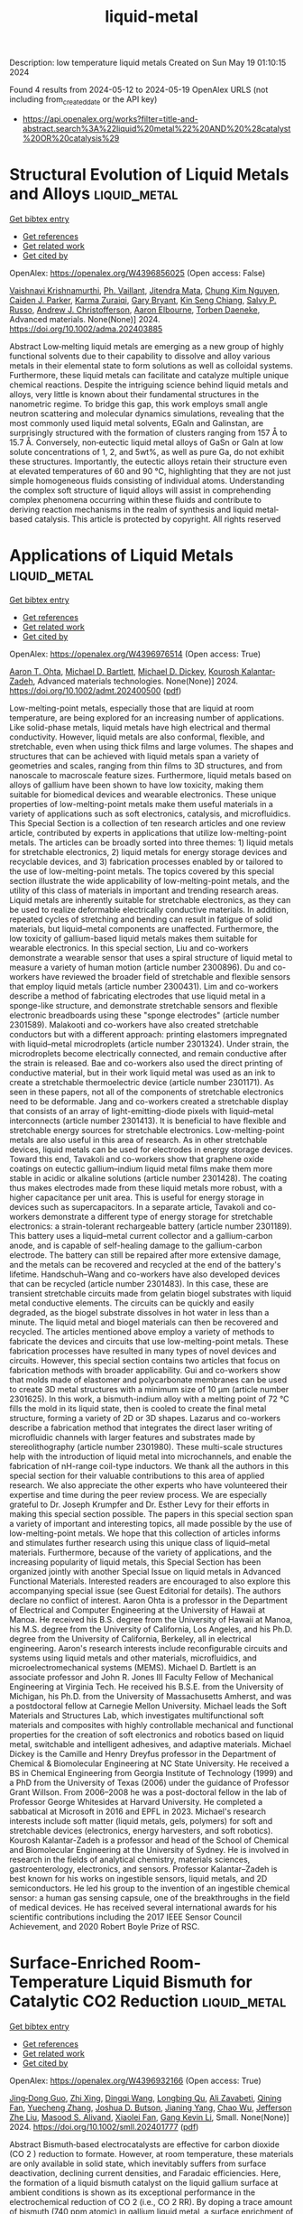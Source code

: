 #+TITLE: liquid-metal
Description: low temperature liquid metals
Created on Sun May 19 01:10:15 2024

Found 4 results from 2024-05-12 to 2024-05-19
OpenAlex URLS (not including from_created_date or the API key)
- [[https://api.openalex.org/works?filter=title-and-abstract.search%3A%22liquid%20metal%22%20AND%20%28catalyst%20OR%20catalysis%29]]

* Structural Evolution of Liquid Metals and Alloys  :liquid_metal:
:PROPERTIES:
:UUID: https://openalex.org/W4396856025
:TOPICS: Ice Nucleation and Melting Phenomena
:PUBLICATION_DATE: 2024-05-13
:END:    
    
[[elisp:(doi-add-bibtex-entry "https://doi.org/10.1002/adma.202403885")][Get bibtex entry]] 

- [[elisp:(progn (xref--push-markers (current-buffer) (point)) (oa--referenced-works "https://openalex.org/W4396856025"))][Get references]]
- [[elisp:(progn (xref--push-markers (current-buffer) (point)) (oa--related-works "https://openalex.org/W4396856025"))][Get related work]]
- [[elisp:(progn (xref--push-markers (current-buffer) (point)) (oa--cited-by-works "https://openalex.org/W4396856025"))][Get cited by]]

OpenAlex: https://openalex.org/W4396856025 (Open access: False)
    
[[https://openalex.org/A5046145312][Vaishnavi Krishnamurthi]], [[https://openalex.org/A5019680286][Ph. Vaillant]], [[https://openalex.org/A5080396231][Jitendra Mata]], [[https://openalex.org/A5045506863][Chung Kim Nguyen]], [[https://openalex.org/A5074271382][Caiden J. Parker]], [[https://openalex.org/A5049005415][Karma Zuraiqi]], [[https://openalex.org/A5038505644][Gary Bryant]], [[https://openalex.org/A5062642046][Kin Seng Chiang]], [[https://openalex.org/A5005167263][Salvy P. Russo]], [[https://openalex.org/A5073206123][Andrew J. Christofferson]], [[https://openalex.org/A5031027699][Aaron Elbourne]], [[https://openalex.org/A5091422934][Torben Daeneke]], Advanced materials. None(None)] 2024. https://doi.org/10.1002/adma.202403885 
     
Abstract Low‐melting liquid metals are emerging as a new group of highly functional solvents due to their capability to dissolve and alloy various metals in their elemental state to form solutions as well as colloidal systems. Furthermore, these liquid metals can facilitate and catalyze multiple unique chemical reactions. Despite the intriguing science behind liquid metals and alloys, very little is known about their fundamental structures in the nanometric regime. To bridge this gap, this work employs small angle neutron scattering and molecular dynamics simulations, revealing that the most commonly used liquid metal solvents, EGaIn and Galinstan, are surprisingly structured with the formation of clusters ranging from 157 Å to 15.7 Å. Conversely, non‐eutectic liquid metal alloys of GaSn or GaIn at low solute concentrations of 1, 2, and 5wt%, as well as pure Ga, do not exhibit these structures. Importantly, the eutectic alloys retain their structure even at elevated temperatures of 60 and 90 °C, highlighting that they are not just simple homogeneous fluids consisting of individual atoms. Understanding the complex soft structure of liquid alloys will assist in comprehending complex phenomena occurring within these fluids and contribute to deriving reaction mechanisms in the realm of synthesis and liquid metal‐based catalysis. This article is protected by copyright. All rights reserved    

    

* Applications of Liquid Metals  :liquid_metal:
:PROPERTIES:
:UUID: https://openalex.org/W4396976514
:TOPICS: Advanced Lightweight Materials and Engineering Applications
:PUBLICATION_DATE: 2024-05-16
:END:    
    
[[elisp:(doi-add-bibtex-entry "https://doi.org/10.1002/admt.202400500")][Get bibtex entry]] 

- [[elisp:(progn (xref--push-markers (current-buffer) (point)) (oa--referenced-works "https://openalex.org/W4396976514"))][Get references]]
- [[elisp:(progn (xref--push-markers (current-buffer) (point)) (oa--related-works "https://openalex.org/W4396976514"))][Get related work]]
- [[elisp:(progn (xref--push-markers (current-buffer) (point)) (oa--cited-by-works "https://openalex.org/W4396976514"))][Get cited by]]

OpenAlex: https://openalex.org/W4396976514 (Open access: True)
    
[[https://openalex.org/A5068511935][Aaron T. Ohta]], [[https://openalex.org/A5088452440][Michael D. Bartlett]], [[https://openalex.org/A5083975325][Michael D. Dickey]], [[https://openalex.org/A5067220816][Kourosh Kalantar‐Zadeh]], Advanced materials technologies. None(None)] 2024. https://doi.org/10.1002/admt.202400500  ([[https://onlinelibrary.wiley.com/doi/pdfdirect/10.1002/admt.202400500][pdf]])
     
Low-melting-point metals, especially those that are liquid at room temperature, are being explored for an increasing number of applications. Like solid-phase metals, liquid metals have high electrical and thermal conductivity. However, liquid metals are also conformal, flexible, and stretchable, even when using thick films and large volumes. The shapes and structures that can be achieved with liquid metals span a variety of geometries and scales, ranging from thin films to 3D structures, and from nanoscale to macroscale feature sizes. Furthermore, liquid metals based on alloys of gallium have been shown to have low toxicity, making them suitable for biomedical devices and wearable electronics. These unique properties of low-melting-point metals make them useful materials in a variety of applications such as soft electronics, catalysis, and microfluidics. This Special Section is a collection of ten research articles and one review article, contributed by experts in applications that utilize low-melting-point metals. The articles can be broadly sorted into three themes: 1) liquid metals for stretchable electronics, 2) liquid metals for energy storage devices and recyclable devices, and 3) fabrication processes enabled by or tailored to the use of low-melting-point metals. The topics covered by this special section illustrate the wide applicability of low-melting-point metals, and the utility of this class of materials in important and trending research areas. Liquid metals are inherently suitable for stretchable electronics, as they can be used to realize deformable electrically conductive materials. In addition, repeated cycles of stretching and bending can result in fatigue of solid materials, but liquid–metal components are unaffected. Furthermore, the low toxicity of gallium-based liquid metals makes them suitable for wearable electronics. In this special section, Liu and co-workers demonstrate a wearable sensor that uses a spiral structure of liquid metal to measure a variety of human motion (article number 2300896). Du and co-workers have reviewed the broader field of stretchable and flexible sensors that employ liquid metals (article number 2300431). Lim and co-workers describe a method of fabricating electrodes that use liquid metal in a sponge-like structure, and demonstrate stretchable sensors and flexible electronic breadboards using these "sponge electrodes" (article number 2301589). Malakooti and co-workers have also created stretchable conductors but with a different approach: printing elastomers impregnated with liquid–metal microdroplets (article number 2301324). Under strain, the microdroplets become electrically connected, and remain conductive after the strain is released. Bae and co-workers also used the direct printing of conductive material, but in their work liquid metal was used as an ink to create a stretchable thermoelectric device (article number 2301171). As seen in these papers, not all of the components of stretchable electronics need to be deformable. Jang and co-workers created a stretchable display that consists of an array of light-emitting-diode pixels with liquid–metal interconnects (article number 2301413). It is beneficial to have flexible and stretchable energy sources for stretchable electronics. Low-melting-point metals are also useful in this area of research. As in other stretchable devices, liquid metals can be used for electrodes in energy storage devices. Toward this end, Tavakoli and co-workers show that graphene oxide coatings on eutectic gallium–indium liquid metal films make them more stable in acidic or alkaline solutions (article number 2301428). The coating thus makes electrodes made from these liquid metals more robust, with a higher capacitance per unit area. This is useful for energy storage in devices such as supercapacitors. In a separate article, Tavakoli and co-workers demonstrate a different type of energy storage for stretchable electronics: a strain-tolerant rechargeable battery (article number 2301189). This battery uses a liquid–metal current collector and a gallium-carbon anode, and is capable of self-healing damage to the gallium-carbon electrode. The battery can still be repaired after more extensive damage, and the metals can be recovered and recycled at the end of the battery's lifetime. Handschuh–Wang and co-workers have also developed devices that can be recycled (article number 2301483). In this case, these are transient stretchable circuits made from gelatin biogel substrates with liquid metal conductive elements. The circuits can be quickly and easily degraded, as the biogel substrate dissolves in hot water in less than a minute. The liquid metal and biogel materials can then be recovered and recycled. The articles mentioned above employ a variety of methods to fabricate the devices and circuits that use low-melting-point metals. These fabrication processes have resulted in many types of novel devices and circuits. However, this special section contains two articles that focus on fabrication methods with broader applicability. Gui and co-workers show that molds made of elastomer and polycarbonate membranes can be used to create 3D metal structures with a minimum size of 10 µm (article number 2301625). In this work, a bismuth-indium alloy with a melting point of 72 °C fills the mold in its liquid state, then is cooled to create the final metal structure, forming a variety of 2D or 3D shapes. Lazarus and co-workers describe a fabrication method that integrates the direct laser writing of microfluidic channels with larger features and substrates made by stereolithography (article number 2301980). These multi-scale structures help with the introduction of liquid metal into microchannels, and enable the fabrication of nH-range coil-type inductors. We thank all the authors in this special section for their valuable contributions to this area of applied research. We also appreciate the other experts who have volunteered their expertise and time during the peer review process. We are especially grateful to Dr. Joseph Krumpfer and Dr. Esther Levy for their efforts in making this special section possible. The papers in this special section span a variety of important and interesting topics, all made possible by the use of low-melting-point metals. We hope that this collection of articles informs and stimulates further research using this unique class of liquid–metal materials. Furthermore, because of the variety of applications, and the increasing popularity of liquid metals, this Special Section has been organized jointly with another Special Issue on liquid metals in Advanced Functional Materials. Interested readers are encouraged to also explore this accompanying special issue (see Guest Editorial for details). The authors declare no conflict of interest. Aaron Ohta is a professor in the Department of Electrical and Computer Engineering at the University of Hawaii at Manoa. He received his B.S. degree from the University of Hawaii at Manoa, his M.S. degree from the University of California, Los Angeles, and his Ph.D. degree from the University of California, Berkeley, all in electrical engineering. Aaron's research interests include reconfigurable circuits and systems using liquid metals and other materials, microfluidics, and microelectromechanical systems (MEMS). Michael D. Bartlett is an associate professor and John R. Jones III Faculty Fellow of Mechanical Engineering at Virginia Tech. He received his B.S.E. from the University of Michigan, his Ph.D. from the University of Massachusetts Amherst, and was a postdoctoral fellow at Carnegie Mellon University. Michael leads the Soft Materials and Structures Lab, which investigates multifunctional soft materials and composites with highly controllable mechanical and functional properties for the creation of soft electronics and robotics based on liquid metal, switchable and intelligent adhesives, and adaptive materials. Michael Dickey is the Camille and Henry Dreyfus professor in the Department of Chemical & Biomolecular Engineering at NC State University. He received a BS in Chemical Engineering from Georgia Institute of Technology (1999) and a PhD from the University of Texas (2006) under the guidance of Professor Grant Willson. From 2006–2008 he was a post-doctoral fellow in the lab of Professor George Whitesides at Harvard University. He completed a sabbatical at Microsoft in 2016 and EPFL in 2023. Michael's research interests include soft matter (liquid metals, gels, polymers) for soft and stretchable devices (electronics, energy harvesters, and soft robotics). Kourosh Kalantar-Zadeh is a professor and head of the School of Chemical and Biomolecular Engineering at the University of Sydney. He is involved in research in the fields of analytical chemistry, materials sciences, gastroenterology, electronics, and sensors. Professor Kalantar–Zadeh is best known for his works on ingestible sensors, liquid metals, and 2D semiconductors. He led his group to the invention of an ingestible chemical sensor: a human gas sensing capsule, one of the breakthroughs in the field of medical devices. He has received several international awards for his scientific contributions including the 2017 IEEE Sensor Council Achievement, and 2020 Robert Boyle Prize of RSC.    

    

* Surface‐Enriched Room‐Temperature Liquid Bismuth for Catalytic CO2 Reduction  :liquid_metal:
:PROPERTIES:
:UUID: https://openalex.org/W4396932166
:TOPICS: Electrochemical Reduction of CO2 to Fuels, Catalytic Nanomaterials, Catalytic Carbon Dioxide Hydrogenation
:PUBLICATION_DATE: 2024-05-15
:END:    
    
[[elisp:(doi-add-bibtex-entry "https://doi.org/10.1002/smll.202401777")][Get bibtex entry]] 

- [[elisp:(progn (xref--push-markers (current-buffer) (point)) (oa--referenced-works "https://openalex.org/W4396932166"))][Get references]]
- [[elisp:(progn (xref--push-markers (current-buffer) (point)) (oa--related-works "https://openalex.org/W4396932166"))][Get related work]]
- [[elisp:(progn (xref--push-markers (current-buffer) (point)) (oa--cited-by-works "https://openalex.org/W4396932166"))][Get cited by]]

OpenAlex: https://openalex.org/W4396932166 (Open access: True)
    
[[https://openalex.org/A5034491292][Jing‐Dong Guo]], [[https://openalex.org/A5090095249][Zhi Xing]], [[https://openalex.org/A5069697642][Dingqi Wang]], [[https://openalex.org/A5034125202][Longbing Qu]], [[https://openalex.org/A5048975250][Ali Zavabeti]], [[https://openalex.org/A5016509595][Qining Fan]], [[https://openalex.org/A5004500886][Yuecheng Zhang]], [[https://openalex.org/A5047793151][Joshua D. Butson]], [[https://openalex.org/A5000705290][Jianing Yang]], [[https://openalex.org/A5025243010][Chao Wu]], [[https://openalex.org/A5023896908][Jefferson Zhe Liu]], [[https://openalex.org/A5010731144][Masood S. Alivand]], [[https://openalex.org/A5063556653][Xiaolei Fan]], [[https://openalex.org/A5055340435][Gang Kevin Li]], Small. None(None)] 2024. https://doi.org/10.1002/smll.202401777  ([[https://onlinelibrary.wiley.com/doi/pdfdirect/10.1002/smll.202401777][pdf]])
     
Abstract Bismuth‐based electrocatalysts are effective for carbon dioxide (CO 2 ) reduction to formate. However, at room temperature, these materials are only available in solid state, which inevitably suffers from surface deactivation, declining current densities, and Faradaic efficiencies. Here, the formation of a liquid bismuth catalyst on the liquid gallium surface at ambient conditions is shown as its exceptional performance in the electrochemical reduction of CO 2 (i.e., CO 2 RR). By doping a trace amount of bismuth (740 ppm atomic) in gallium liquid metal, a surface enrichment of bismuth by over 400 times (30 at%) in liquid state is obtained without atomic aggregation, achieving 98% Faradic efficiency for CO 2 conversion to formate over 80 h. Ab initio molecular simulations and density functional theory calculations reveal that bismuth atoms in the liquid state are the most energetically favorable sites for the CO 2 RR intermediates, superior to solid Bi‐sites, as well as joint GaBi‐sites. This study opens an avenue for fabricating high‐performing liquid‐state metallic catalysts that cannot be reached by elementary metals under electrocatalytic conditions.    

    

* Mechanical Integrity and Reinforcement Efficiency of Graphene Grown on Liquid Copper by Chemical Vapor Deposition  :liquid_metal:
:PROPERTIES:
:UUID: https://openalex.org/W4396971105
:TOPICS: Graphene: Properties, Synthesis, and Applications, Diamond Nanotechnology and Applications, Metal Matrix Composites: Science and Applications
:PUBLICATION_DATE: 2024-05-15
:END:    
    
[[elisp:(doi-add-bibtex-entry "https://doi.org/10.1002/admi.202400193")][Get bibtex entry]] 

- [[elisp:(progn (xref--push-markers (current-buffer) (point)) (oa--referenced-works "https://openalex.org/W4396971105"))][Get references]]
- [[elisp:(progn (xref--push-markers (current-buffer) (point)) (oa--related-works "https://openalex.org/W4396971105"))][Get related work]]
- [[elisp:(progn (xref--push-markers (current-buffer) (point)) (oa--cited-by-works "https://openalex.org/W4396971105"))][Get cited by]]

OpenAlex: https://openalex.org/W4396971105 (Open access: True)
    
[[https://openalex.org/A5098666161][Ilias Sfougkaris]], [[https://openalex.org/A5033794109][Christos Tsakonas]], [[https://openalex.org/A5088137297][Anastasios C. Manikas]], [[https://openalex.org/A5003726953][Maria Giovanna Pastore Carbone]], [[https://openalex.org/A5017765214][Christos Pavlou]], [[https://openalex.org/A5021296109][Irene M. N. Groot]], [[https://openalex.org/A5069837152][Mehdi Saedi]], [[https://openalex.org/A5010544351][G. J. C. van Baarle]], [[https://openalex.org/A5039878670][Marc de Voogd]], [[https://openalex.org/A5006929737][Valentina Belova]], [[https://openalex.org/A5049417640][Maciej Jankowski]], [[https://openalex.org/A5079450836][Oleg Konovalov]], [[https://openalex.org/A5077055219][Gilles Renaud]], [[https://openalex.org/A5071814045][Costas Galiotis]], Advanced materials interfaces. None(None)] 2024. https://doi.org/10.1002/admi.202400193  ([[https://onlinelibrary.wiley.com/doi/pdfdirect/10.1002/admi.202400193][pdf]])
     
Abstract Graphene is a perfect 2D crystal of covalently bonded carbon atoms and constitutes the building block for all graphitic structures. Its superior properties make it an attractive material for a variety of technological applications. However, mass production does not meet the initial expectations. Chemical Vapor Deposition (CVD) is currently the only available method for large‐scale automated production, but the produced graphene sheets suffer from structural and morphological defects that degrade considerably the mechanical and other physical properties of synthesized graphene. Recently, the use of liquid metal catalysts (LMCat) has been proposed as an alternative platform for facile and high‐quality synthesis of single‐crystal graphene. Herein, simultaneous Raman spectroscopy combined with mechanical testing is adopted confirming that the reinforcing efficiency of the LMCat graphene is greatly improved. In fact, the effective Young's modulus of LMCat graphene has been found ≈630 GPa, which is significantly higher than the graphene grown on solid Cu substrate due to differences in the morphology of Cu substrate. Overall, this work paves the way for the development of defect‐free graphene of quality comparable to exfoliated flakes, and this will have a major technological impact for many applications.    

    
